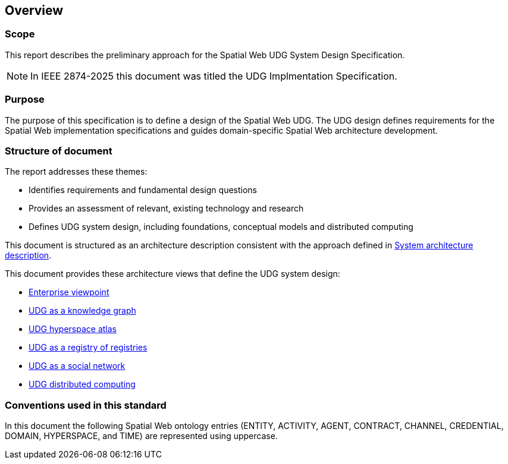 == Overview

=== Scope

This report describes the preliminary approach for the Spatial Web UDG System Design Specification.  

NOTE: In IEEE 2874-2025 this document was titled the UDG Implmentation Specification.

=== Purpose

The purpose of this specification is to define a design of the Spatial Web UDG. The UDG design defines requirements for the Spatial Web implementation specifications and guides domain-specific Spatial Web architecture development.

=== Structure of document

The report addresses these themes:

* Identifies requirements and fundamental design questions
* Provides an assessment of relevant, existing technology and research
* Defines UDG system design, including foundations, conceptual models and distributed computing

This document is structured as an architecture description consistent with the approach defined in <<ISO_IEC_IEEE_42010_2022, System architecture description>>. 

This document provides these architecture views that define the UDG system design:

* <<section-enterprise-viewpoint, Enterprise viewpoint>>
* <<section-conceptual-view-knowldge-graph, UDG as a knowledge graph>>
* <<section-conceptual-view-hyperspace, UDG hyperspace atlas>>
* <<section-conceptual-registry, UDG as a registry of registries>>
* <<section-conceputal-view-social-network, UDG as a social network>>
* <<section-distributed-computing, UDG distributed computing>>


=== Conventions used in this standard

In this document the following Spatial Web ontology entries (ENTITY, ACTIVITY, AGENT, CONTRACT, CHANNEL, CREDENTIAL, DOMAIN, HYPERSPACE, and TIME) are represented using uppercase.
